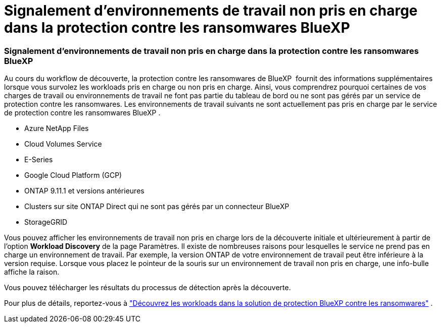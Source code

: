 = Signalement d'environnements de travail non pris en charge dans la protection contre les ransomwares BlueXP 
:allow-uri-read: 




=== Signalement d'environnements de travail non pris en charge dans la protection contre les ransomwares BlueXP 

Au cours du workflow de découverte, la protection contre les ransomwares de BlueXP  fournit des informations supplémentaires lorsque vous survolez les workloads pris en charge ou non pris en charge. Ainsi, vous comprendrez pourquoi certaines de vos charges de travail ou environnements de travail ne font pas partie du tableau de bord ou ne sont pas gérés par un service de protection contre les ransomwares. Les environnements de travail suivants ne sont actuellement pas pris en charge par le service de protection contre les ransomwares BlueXP .

* Azure NetApp Files
* Cloud Volumes Service
* E-Series
* Google Cloud Platform (GCP)
* ONTAP 9.11.1 et versions antérieures
* Clusters sur site ONTAP Direct qui ne sont pas gérés par un connecteur BlueXP 
* StorageGRID


Vous pouvez afficher les environnements de travail non pris en charge lors de la découverte initiale et ultérieurement à partir de l'option *Workload Discovery* de la page Paramètres. Il existe de nombreuses raisons pour lesquelles le service ne prend pas en charge un environnement de travail. Par exemple, la version ONTAP de votre environnement de travail peut être inférieure à la version requise. Lorsque vous placez le pointeur de la souris sur un environnement de travail non pris en charge, une info-bulle affiche la raison.

Vous pouvez télécharger les résultats du processus de détection après la découverte.

Pour plus de détails, reportez-vous à https://docs.netapp.com/us-en/bluexp-ransomware-protection/rp-start-discover.html["Découvrez les workloads dans la solution de protection BlueXP contre les ransomwares"] .

